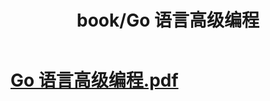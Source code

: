 #+title: book/Go 语言高级编程
#+tags: golang

* [[../assets/Go_语言高级编程_1650459249986_0.pdf][Go 语言高级编程.pdf]]